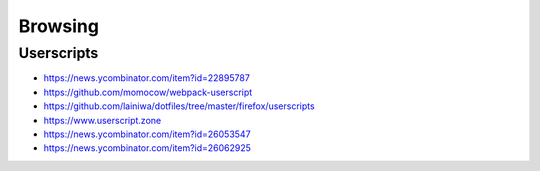 
========
Browsing
========

Userscripts
###########
* https://news.ycombinator.com/item?id=22895787
* https://github.com/momocow/webpack-userscript
* https://github.com/lainiwa/dotfiles/tree/master/firefox/userscripts
* https://www.userscript.zone
* https://news.ycombinator.com/item?id=26053547
* https://news.ycombinator.com/item?id=26062925

